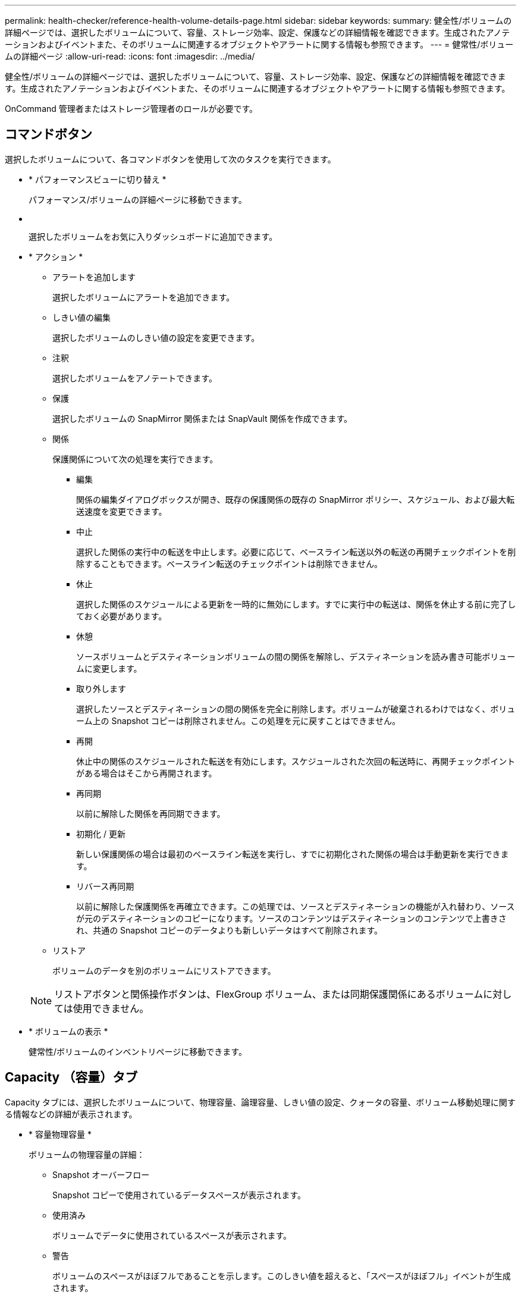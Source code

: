 ---
permalink: health-checker/reference-health-volume-details-page.html 
sidebar: sidebar 
keywords:  
summary: 健全性/ボリュームの詳細ページでは、選択したボリュームについて、容量、ストレージ効率、設定、保護などの詳細情報を確認できます。生成されたアノテーションおよびイベントまた、そのボリュームに関連するオブジェクトやアラートに関する情報も参照できます。 
---
= 健常性/ボリュームの詳細ページ
:allow-uri-read: 
:icons: font
:imagesdir: ../media/


[role="lead"]
健全性/ボリュームの詳細ページでは、選択したボリュームについて、容量、ストレージ効率、設定、保護などの詳細情報を確認できます。生成されたアノテーションおよびイベントまた、そのボリュームに関連するオブジェクトやアラートに関する情報も参照できます。

OnCommand 管理者またはストレージ管理者のロールが必要です。



== コマンドボタン

選択したボリュームについて、各コマンドボタンを使用して次のタスクを実行できます。

* * パフォーマンスビューに切り替え *
+
パフォーマンス/ボリュームの詳細ページに移動できます。

* *image:../media/favorite-icon.gif[""]*
+
選択したボリュームをお気に入りダッシュボードに追加できます。

* * アクション *
+
** アラートを追加します
+
選択したボリュームにアラートを追加できます。

** しきい値の編集
+
選択したボリュームのしきい値の設定を変更できます。

** 注釈
+
選択したボリュームをアノテートできます。

** 保護
+
選択したボリュームの SnapMirror 関係または SnapVault 関係を作成できます。

** 関係
+
保護関係について次の処理を実行できます。

+
*** 編集
+
関係の編集ダイアログボックスが開き、既存の保護関係の既存の SnapMirror ポリシー、スケジュール、および最大転送速度を変更できます。

*** 中止
+
選択した関係の実行中の転送を中止します。必要に応じて、ベースライン転送以外の転送の再開チェックポイントを削除することもできます。ベースライン転送のチェックポイントは削除できません。

*** 休止
+
選択した関係のスケジュールによる更新を一時的に無効にします。すでに実行中の転送は、関係を休止する前に完了しておく必要があります。

*** 休憩
+
ソースボリュームとデスティネーションボリュームの間の関係を解除し、デスティネーションを読み書き可能ボリュームに変更します。

*** 取り外します
+
選択したソースとデスティネーションの間の関係を完全に削除します。ボリュームが破棄されるわけではなく、ボリューム上の Snapshot コピーは削除されません。この処理を元に戻すことはできません。

*** 再開
+
休止中の関係のスケジュールされた転送を有効にします。スケジュールされた次回の転送時に、再開チェックポイントがある場合はそこから再開されます。

*** 再同期
+
以前に解除した関係を再同期できます。

*** 初期化 / 更新
+
新しい保護関係の場合は最初のベースライン転送を実行し、すでに初期化された関係の場合は手動更新を実行できます。

*** リバース再同期
+
以前に解除した保護関係を再確立できます。この処理では、ソースとデスティネーションの機能が入れ替わり、ソースが元のデスティネーションのコピーになります。ソースのコンテンツはデスティネーションのコンテンツで上書きされ、共通の Snapshot コピーのデータよりも新しいデータはすべて削除されます。



** リストア
+
ボリュームのデータを別のボリュームにリストアできます。



+
[NOTE]
====
リストアボタンと関係操作ボタンは、FlexGroup ボリューム、または同期保護関係にあるボリュームに対しては使用できません。

====
* * ボリュームの表示 *
+
健常性/ボリュームのインベントリページに移動できます。





== Capacity （容量）タブ

Capacity タブには、選択したボリュームについて、物理容量、論理容量、しきい値の設定、クォータの容量、ボリューム移動処理に関する情報などの詳細が表示されます。

* * 容量物理容量 *
+
ボリュームの物理容量の詳細：

+
** Snapshot オーバーフロー
+
Snapshot コピーで使用されているデータスペースが表示されます。

** 使用済み
+
ボリュームでデータに使用されているスペースが表示されます。

** 警告
+
ボリュームのスペースがほぼフルであることを示します。このしきい値を超えると、「スペースがほぼフル」イベントが生成されます。

** エラー
+
ボリュームのスペースがフルであることを示します。このしきい値を超えると、「スペースがフル」イベントが生成されます。

** 使用不可
+
「シンプロビジョニングボリュームにスペースリスクあり」イベントが生成され、シンプロビジョニングボリュームのスペースがアグリゲートの容量の問題が原因で確保できないことを示します。使用不可の容量は、シンプロビジョニングボリュームの場合にのみ表示されます。

** データグラフ
+
ボリュームの合計データ容量と使用済みデータ容量が表示されます。

+
自動拡張が有効になっている場合は、アグリゲートの使用可能なスペースも表示されます。このグラフには、ボリュームのデータに使用できる実質的なストレージスペースとして、次のいずれかが表示されます。

+
*** 次の場合は実際のデータ容量：
+
**** 自動拡張が無効になっている。
**** ボリュームで自動拡張が有効になっており、最大サイズに達している。
**** シックプロビジョニングボリュームで自動拡張が有効になっており、それ以上拡張できない。


*** 最大ボリュームサイズを考慮したボリュームのデータ容量（シンプロビジョニングボリュームおよびシックプロビジョニングボリュームでボリュームの最大サイズに対応するスペースがアグリゲートにある場合）
*** 次回の自動拡張のサイズを考慮したボリュームのデータ容量（シックプロビジョニングボリュームで自動拡張の割合のしきい値に対応できる場合）


** Snapshot コピーのグラフ
+
このグラフは、 Snapshot 使用容量または Snapshot リザーブが 0 でない場合にのみ表示されます。



+
どちらのグラフにも、 Snapshot 使用容量が Snapshot リザーブを超えている場合には超過分の使用容量が表示されます。

* * 容量の論理値 *
+
ボリュームの論理スペースが表示されます。論理スペースはディスクに格納されているデータの実際のサイズで、 ONTAP の Storage Efficiency テクノロジによる削減を適用する前のサイズです。

+
** 論理スペースのレポート
+
ボリュームで論理スペースのレポートが設定されているかどうかが表示されます。「有効」、「無効」、「該当なし」のいずれかになります。古いバージョンの ONTAP 上のボリューム ' または論理スペース・レポートをサポートしていないボリュームについては ' 該当しないが表示されます

** 使用済み
+
ボリュームでデータに使用されている論理スペースの量と合計データ容量に対する使用済みの論理スペースの割合が表示されます。

** 利用可能
+
ボリュームでデータに使用できる残りの論理スペースの量と合計データ容量に対する使用可能な論理スペースの割合が表示されます。

** 論理スペースの適用
+
シンプロビジョニングボリュームに対して論理スペースの適用が設定されているかどうかが表示されます。enabled に設定する場合、ボリュームの論理使用済みサイズを現在設定されている物理ボリュームサイズよりも大きくすることはできません。



* * 自動拡張 *
+
スペースが不足したときにボリュームが自動で拡張されるかどうかが表示されます。

* * スペース保証 *
+
FlexVol ボリュームがアグリゲートから空きブロックを削除するタイミングを制御する設定が表示されます。削除されたブロックは、ボリューム内のファイルへの書き込み用に確保されます。スペースギャランティは次のいずれかに設定できます。

+
** なし
+
ボリュームにスペースギャランティが設定されていません。

** ファイル。
+
データが書き込まれていないファイル（ LUN など）のフルサイズが確保されます。

** ボリューム
+
ボリュームのフルサイズが確保されます。

** 一部有効です
+
FlexCache ボリュームのサイズに基づいてスペースがリザーブされます。FlexCache ボリュームのサイズが 100MB 以上の場合は、最小スペースギャランティはデフォルトで 100MB に設定されます。FlexCache ボリュームのサイズが 100MB 未満の場合は、最小スペースギャランティは FlexCache ボリュームのサイズに設定されます。FlexCache ボリュームのサイズがあとで拡張されても、最小スペースギャランティはそのままです。



+
[NOTE]
====
ボリュームのタイプが「データキャッシュ」の場合、スペースギャランティは「一部」です。

====
* * 詳細（物理） *
+
ボリュームの物理仕様が表示されます。

* * 合計容量 *
+
ボリュームの合計物理容量が表示されます。

* * データ容量 *
+
ボリュームで使用されている物理スペース（使用済み容量）とボリュームで使用可能な残りの物理スペース（空き容量）が表示されます。それぞれについて、物理容量全体に対する割合の値も表示されます。

+
シンプロビジョニングボリュームについて「シンプロビジョニングボリュームにスペースリスクあり」イベントが生成された場合は、ボリュームで使用されているスペース（使用済み容量）と、ボリュームで使用可能なスペースのうちアグリゲートの容量の問題が原因で使用できないスペース（使用不可の容量）が表示されます。

* * Snapshot リザーブ *
+
ボリュームで Snapshot コピーに使用されているスペース（使用済み容量）と Snapshot コピーに使用可能なスペース（空き容量）が表示されます。これらの値は、 Snapshot リザーブ全体に対する割合としても表示されます。

+
シンプロビジョニングボリュームについて「シンプロビジョニングボリュームにスペースリスクあり」イベントが生成された場合は、 Snapshot コピーで使用されているスペース（使用済み容量）と、ボリュームで使用可能なスペースのうち Snapshot コピーの作成に使用できないスペース（使用不可の容量）。 アグリゲートの容量の問題が原因であると表示されます。

* * ボリュームしきい値 *
+
ボリュームの容量に関する次のしきい値が表示されます。

+
** ほぼフルのしきい値
+
ボリュームがほぼフルであるとみなす割合を示します。

** フルのしきい値
+
ボリュームがフルであるとみなす割合を示します。



* * その他の詳細 *
+
** 自動拡張時の最大サイズ
+
ボリュームを自動的に拡張できる最大サイズが表示されます。デフォルト値は、作成時のボリュームサイズの 120% です。このフィールドは、ボリュームで自動拡張が有効になっている場合にのみ表示されます。

** qtree クォータコミット容量
+
クォータでリザーブされているスペースが表示されます。

** qtree クォータオーバーコミット容量
+
「ボリュームの qtree クォータがオーバーコミット」イベントが生成される基準となるスペースの使用量が表示されます。

** フラクショナルリザーブ
+
オーバーライトリザーブのサイズを制御します。フラクショナルリザーブのデフォルト設定は 100 で、必要なリザーブスペースが 100% リザーブされ、オブジェクトの上書きが完全に保証されます。フラクショナルリザーブが 100% 未満の場合、そのボリューム内のすべてのスペースリザーブファイル用にリザーブされるスペースがその割合まで縮小されます。

** Snapshot の日次増加率
+
選択したボリューム内の Snapshot コピーの 24 時間ごとの変化（割合または KB 、 MB 、 GB など）が表示されます。

** Snapshot のフルまでの日数
+
ボリューム内の Snapshot コピー用にリザーブされたスペースが、指定のしきい値に達するまでの推定日数が表示されます。

+
ボリューム内の Snapshot コピーの増加率がゼロまたは負の場合、または増加率を計算するためのデータが十分でない場合は、「 Snapshot Days to Full 」フィールドに Not Applicable と表示されます。

** Snapshot の自動削除
+
アグリゲートのスペース不足が原因でボリュームへの書き込みが失敗する場合に Snapshot コピーを自動で削除するかどうかを指定します。

** Snapshot コピー
+
ボリューム内の Snapshot コピーに関する情報が表示されます。

+
ボリューム内の Snapshot コピーの数がリンクとして表示されます。リンクをクリックすると、ボリューム上の Snapshot コピーが開き、 Snapshot コピーの詳細が表示されます。

+
Snapshot コピー数の更新は約 1 時間ごとですが、 Snapshot コピーのリストはアイコンをクリックした時点で更新されます。そのため、トポロジに表示される Snapshot コピー数とアイコンをクリックしたときに表示される Snapshot コピーの数は一致しないことがあります。



* * ボリューム移動 *
+
ボリュームで実行された現在または前回のボリューム移動処理のステータスが表示されます。ボリューム移動処理の現在実行中のフェーズ、ソースアグリゲート、デスティネーションアグリゲート、開始時刻、終了時刻などの詳細も表示されます。 と推定終了時間です。

+
選択したボリュームで実行されたボリューム移動処理の数も表示されます。ボリューム移動操作の詳細を表示するには、 * Volume Move History * リンクをクリックします。





== [効率]タブ

Storage Efficiencyタブには、重複排除、圧縮、FlexCloneボリュームなどのStorage Efficiency機能を使用して削減されたボリュームのスペースに関する情報が表示されます。

* * 重複排除 *
+
** 有効
+
ボリュームで重複排除が有効になっているかどうかを示します。

** スペース削減
+
重複排除を使用して削減されたボリュームのスペース（割合またはKB、MB、GBなど）が表示されます。

** 前回の実行
+
重複排除処理が最後に実行されてからの経過時間が表示されます。重複排除処理が成功したかどうかも指定します。

+
1週間を過ぎた処理には、実行時のタイムスタンプが表示されます。

** モード
+
ボリュームで手動、スケジュール、またはポリシーベースのいずれの重複排除処理が有効になっているかを示します。モードがスケジュールに設定されている場合は処理のスケジュールが表示され、モードがポリシーに設定されている場合はポリシーの名前が表示されます。

** ステータス
+
重複排除処理の現在のステータスが表示されます。「Idle」、「Initializing」、「Active」、「Undoing」、「Pending」、ダウングレードまたは無効。

** を入力します
+
ボリュームで実行されている重複排除処理のタイプを示します。ボリュームで SnapVault 関係が確立されている場合は、「 SnapVault 」と表示されます。それ以外のボリュームの場合は、「標準」と表示されます。



* * 圧縮 *
+
** 有効
+
ボリュームで圧縮が有効になっているかどうかを示します。

** スペース削減
+
圧縮によって削減されたボリュームのスペース（割合またはKB、MB、GBなど）が表示されます。







== [ 構成 ] タブ

設定タブには、選択したボリュームについて、エクスポートポリシー、 RAID タイプ、容量やストレージ効率化の関連機能に関する詳細が表示されます。

* * 概要 *
+
** フルネーム
+
ボリュームの完全な名前が表示されます。

** アグリゲート
+
ボリュームが配置されているアグリゲートの名前、または FlexGroup ボリュームが配置されているアグリゲートの数が表示されます。

** 階層化ポリシー
+
ボリュームが FabricPool 対応アグリゲートに導入されている場合に、ボリュームに対して設定されている階層化ポリシーが表示されます。「なし」、「Snapshotのみ」、「バックアップ」、「自動」のいずれかになります。

** Storage Virtual Machine の略
+
ボリュームが含まれているStorage Virtual Machine（SVM）の名前が表示されます。

** ジャンクションパス
+
パスのステータスが表示されます。アクティブまたは非アクティブにできます。ボリュームのマウント先の SVM のパスも表示されます。「 * History * 」リンクをクリックすると、ジャンクションパスに対する最新の 5 つの変更を表示できます。

** エクスポートポリシー
+
ボリューム用に作成されたエクスポートポリシーの名前が表示されます。リンクをクリックすると、そのエクスポートポリシー、認証プロトコル、および SVM に属するボリュームで有効になっているアクセスに関する詳細を確認できます。

** スタイル（ Style ）
+
ボリュームの形式が表示されます。「 FlexVol 」または「 FlexGroup 」のいずれかです。

** を入力します
+
選択したボリュームのタイプが表示されます。「読み取り / 書き込み」、「負荷共有」、「データ保護」、「データキャッシュ」、「一時」のいずれかです。

** RAID タイプ
+
選択したボリュームの RAID タイプが表示されます。RAID タイプには、 RAID 0 、 RAID 4 、 RAID-DP 、または RAID-TEC を指定できます。

+
[NOTE]
====
FlexGroup ボリュームの場合、コンスティチュエントボリュームを異なるタイプのアグリゲートに配置できるため、 RAID タイプが複数表示されることがあります。

====
** SnapLock タイプ
+
ボリュームが含まれているアグリゲートの SnapLock タイプが表示されます。

** SnapLock の有効期限
+
SnapLock ボリュームの有効期限が表示されます。



* * 容量 *
+
** シンプロビジョニング
+
ボリュームにシンプロビジョニングが設定されているかどうかが表示されます。

** 自動拡張
+
アグリゲート内でフレキシブルボリュームが自動的に拡張されるかどうかが表示されます。

** Snapshot の自動削除
+
アグリゲートのスペース不足が原因でボリュームへの書き込みが失敗する場合に Snapshot コピーを自動で削除するかどうかを指定します。

** クォータ
+
ボリュームに対してクォータが有効になっているかどうかを示します。



* * 効率性 *
+
** 重複排除
+
選択したボリュームで重複排除処理が有効か無効かを示します。

** 圧縮
+
選択したボリュームで圧縮が有効か無効かを示します。



* * 保護 *
+
** Snapshot コピー
+
Snapshot コピーの自動作成が有効か無効かを示します。







== [ 保護 ] タブ

Protection タブには、選択したボリュームの保護に関する詳細について、遅延の情報、関係のタイプ、関係のトポロジなどの情報が表示されます。

* * 概要 *
+
選択したボリュームのSnapMirror関係およびSnapVault 関係のプロパティを表示します。それ以外の関係タイプの場合は、「関係タイプ」プロパティのみが表示されます。プライマリボリュームを選択した場合は、管理対象とローカルの Snapshot コピーポリシーのみが表示されます。SnapMirror 関係と SnapVault 関係について表示されるプロパティは次のとおりです。

+
** ソースボリューム
+
選択したボリュームがデスティネーションの場合、選択したボリュームのソースの名前が表示されます。

** 遅延ステータス
+
保護関係の更新または転送の遅延ステータスが表示されます。「エラー」、「警告」、「重大」のいずれかです。

+
同期関係については、遅延ステータスは適用されません。

** 遅延時間
+
ミラーのデータがソースより遅延している時間が表示されます。

** 前回の更新成功日時
+
保護の更新に最後に成功した日時が表示されます。

+
同期関係については、前回成功した更新は適用されません。

** ストレージサービスメンバー
+
ボリュームがストレージサービスに属しているかどうか、およびストレージサービスによって管理されているかどうかを示す「はい」または「いいえ」が表示されます。

** バージョンに依存しないレプリケーション
+
[ はい ] 、 [ バックアップオプションあり ] 、または [ なし ] のいずれかを表示します。「はい」の場合は、ソースボリュームとデスティネーションボリュームで異なるバージョンの ONTAP ソフトウェアを実行している場合でも SnapMirror レプリケーションが可能です。バックアップオプションを指定した場合は、デスティネーションにバックアップコピーの複数のバージョンを保持できる SnapMirror 保護が実装されます。「なし」の場合は、バージョンに依存しないレプリケーションが有効になっていません

** 関係機能
+
保護関係に使用できる ONTAP 機能を示します。

** 保護サービス
+
関係が保護パートナーアプリケーションによって管理されている場合は、保護サービスの名前が表示されます。

** 関係タイプ
+
非同期ミラー、非同期バックアップ、StrictSync、同期など、関係のタイプをすべて表示します。

** 関係の状態
+
SnapMirror 関係または SnapVault 関係の状態が表示されます。「未初期化」、「 SnapMirror 済み」、「切断」のいずれかです。ソースボリュームを選択した場合は、関係の状態は適用されず表示されません。

** 転送ステータス
+
保護関係の転送ステータスが表示されます。転送ステータスは、次のいずれかになります。

+
*** 中止しています
+
SnapMirror 転送は有効ですが、チェックポイントの削除を含む転送の中止処理が進行中です。

*** チェック中です
+
デスティネーションボリュームの診断チェックを実行中で、実行中の転送はありません。

*** 最終処理中です
+
SnapMirror 転送が有効になっています。現在 SnapVault 増分転送の転送後のフェーズです。

*** アイドル
+
転送が有効になっており、実行中の転送はありません。

*** 同期中
+
同期関係にある 2 つのボリュームのデータが同期されています。

*** 非同期
+
デスティネーションボリュームのデータがソースボリュームと同期されていません。

*** 準備中
+
SnapMirror 転送が有効になっています。現在 SnapVault 増分転送の転送前のフェーズです。

*** キューに登録され
+
SnapMirror 転送が有効になっています。実行中の転送はありません。

*** 休止中です
+
SnapMirror 転送が無効になっています。実行中の転送はありません。

*** 休止中です
+
SnapMirror 転送を実行中です。追加の転送は無効になります。

*** 転送中です
+
SnapMirror 転送が有効になっており、転送を実行中です。

*** 移行中
+
ソースボリュームからデスティネーションボリュームへの非同期のデータ転送が完了し、同期処理への移行が開始されています。

*** 待機中です
+
SnapMirror 転送は開始されましたが、一部の関連タスクのキュー登録を待っています。



** 最大転送速度
+
関係の最大転送速度が表示されます。最大転送速度は、1秒あたりのキロバイト数（Kbps）、1秒あたりのメガバイト数（Mbps）、1秒あたりのギガバイト数（Gbps）、1秒あたりのテラバイト数（Tbps）のいずれかで示されます。関係間のベースライン転送に制限がない場合は「無制限」と表示されます。

** SnapMirror ポリシー
+
ボリュームの保護ポリシーが表示されます。「DPDefault」はデフォルトの非同期ミラー保護ポリシー、「XDPDefault」はデフォルトの非同期バックアップポリシーです。「 StrictSync 」はデフォルトの厳密な同期保護ポリシー、「 Sync 」はデフォルトの同期ポリシーです。ポリシー名をクリックすると、そのポリシーに関連付けられた詳細について次の情報を確認できます。

+
*** 転送の優先順位
*** アクセス時間の設定を無視します
*** 最大試行回数
*** コメント
*** SnapMirror ラベル
*** 保持設定
*** 実際の Snapshot コピー
*** Snapshot コピーを保持
*** 保持の警告のしきい値
*** ソースがデータ保護（ DP ）ボリュームであるカスケード SnapVault 関係に保持設定がない Snapshot コピーには、「 's_created 」ルールのみが適用されます。


** スケジュールを更新します
+
関係に割り当てられている SnapMirror スケジュールが表示されます。情報アイコンにカーソルを合わせるとスケジュールの詳細が表示されます。

** ローカル Snapshot ポリシー
+
ボリュームの Snapshot コピーポリシーが表示されます。「デフォルト」、「なし」、またはカスタムポリシーの名前のいずれかです。



* * ビュー *
+
選択したボリュームの保護トポロジが表示されます。トポロジには、選択したボリュームに関連するすべてのボリュームが図で示されます。選択したボリュームはダークグレーの線で囲んで示され、トポロジ内のボリュームをつなぐ線は保護関係のタイプを示しています。トポロジ内の関係の方向は左から右に、各関係の左側がソースで右側がデスティネーションです。

+
太線の二重線は非同期ミラー関係、太線の一重線は非同期バックアップ関係、太線と太線でない線は同期関係です。下の表に、関係がStrictSyncであるかSyncであるかが示されます。

+
ボリュームを右クリックするとメニューが表示され、ボリュームの保護とデータのリストアのどちらかを選択できます。関係を右クリックすると、編集、中止、休止、解除、削除のいずれかを選択できるメニューが表示されます。 関係を再開することもできます。

+
このメニューは、次の場合は表示されません。

+
** RBAC の設定で許可されていない場合：オペレータの権限しかない場合など
** ボリュームがFlexGroup ボリュームの場合
** ボリュームが同期保護関係にある場合
** ボリュームIDが不明な場合：クラスタ間関係が確立されているがデスティネーションクラスタが検出されていない場合、トポロジ内の別のボリュームをクリックすると、そのボリュームの情報が表示されます。疑問符（image:../media/hastate-unknown.gif["HA 状態のアイコン– unknown"] ）をクリックします。ボリュームが見つからないか、まだ検出されていません。容量情報が見つからないことを示している場合もあります。疑問符にカーソルを合わせると、推奨される対応策などの追加情報が表示されます。
+
トポロジがいくつかある一般的なトポロジテンプレートのいずれかに一致している場合、ボリュームの容量、遅延、 Snapshot コピー、および前回成功したデータ転送に関する情報が表示されます。いずれのテンプレートにも一致していない場合は、ボリュームの遅延と前回成功したデータ転送に関する情報がトポロジの下の関係テーブルに表示されます。その場合、選択したボリュームの行が強調表示され、トポロジビューには、選択したボリュームとそのソースボリュームの間の関係が太線と青色の点で示されます。

+
トポロジビューには次の情報が表示されます。

** 容量
+
ボリュームで使用されている合計容量が表示されます。トポロジ内のボリュームにカーソルを合わせると、そのボリュームの現在の警告および重大のしきい値設定が Current Threshold Settings ダイアログボックスに表示されます。現在のしきい値設定ダイアログボックスのしきい値編集リンクをクリックして、しきい値設定を編集することもできます。容量 * チェックボックスを選択解除すると、トポロジ内のすべてのボリュームについてのすべての容量情報が非表示になります。

** 遅延
+
受信保護関係の遅延時間と遅延ステータスが表示されます。* LAG * チェックボックスをオフにすると、トポロジ内のすべてのボリュームの遅延情報が非表示になります。* LAG * チェックボックスがグレー表示になっている場合、選択したボリュームの遅延情報がトポロジの下の関係テーブルに表示され、関連するすべてのボリュームの遅延情報も表示されます。

** スナップショット
+
ボリュームで使用できる Snapshot コピーの数が表示されます。* Snapshot * チェック・ボックスを選択解除すると、トポロジ内のすべてのボリュームについて、すべての Snapshot コピー情報が非表示になります。Snapshot コピーのアイコン（ image:../media/icon-snapshot-list.gif["アイコンをクリックして、ボリュームに関連付けられている Snapshot コピーのリストを表示します"] ）ボリュームの Snapshot コピーリストが表示されます。アイコンの横に表示される Snapshot コピー数の更新は約 1 時間ごとですが、 Snapshot コピーのリストはアイコンをクリックした時点で更新されます。そのため、トポロジに表示される Snapshot コピー数とアイコンをクリックしたときに表示される Snapshot コピーの数は一致しないことがあります。

** 前回成功した転送
+
前回成功したデータ転送の量、期間、時刻、および日付が表示されます。前回成功した転送 * （ Last Successful Transfer ）チェックボックスがグレー表示されている場合、選択したボリュームについて成功した最後の転送情報がトポロジの下の関係テーブルに表示され、関連するすべてのボリュームについて前回成功した転送情報も表示されます。



* * 履歴 *
+
選択したボリュームの SnapMirror および SnapVault の受信保護関係の履歴がグラフで表示されます。履歴グラフには、受信関係の遅延時間、受信関係の転送時間、および受信関係の転送サイズの3種類があります。履歴情報は、デスティネーションボリュームを選択した場合にのみ表示されます。プライマリボリュームを選択した場合、空のグラフとメッセージが表示されます `No data found` が表示されます

+
履歴ペインの上部にあるドロップダウンリストからグラフタイプを選択できます。1 週間、 1 カ月、または 1 年のいずれかを選択して、特定の期間の詳細を表示することもできます。履歴グラフは傾向を確認するのに役立ちます。たとえば、毎日または毎週同じ時間に大量のデータが転送されている場合や、遅延警告または遅延エラーのしきい値を継続的に超過している場合は、適切な措置を講じることができます。また、 [ * エクスポート * ] ボタンをクリックして、表示しているチャートの CSV 形式でレポートを作成することもできます。

+
保護の履歴グラフには次の情報が表示されます。

+
** * 関係遅延時間 *
+
縦軸（ y 軸）には秒、分、または時間が表示され、横軸（ x 軸）には選択した期間（日数、月数、または年数）が表示されます。y 軸の最大値は x 軸の期間における最大遅延時間を示しています。オレンジ色の線は遅延エラーのしきい値、黄色の線は遅延警告のしきい値を示しています。これらの線にカーソルを合わせると、しきい値の設定が表示されます。青色の線は遅延時間を示しています。グラフの特定のポイントにカーソルを合わせると、その時点の詳細を確認できます。

** * 関係の転送時間 *
+
縦軸（ y 軸）には秒、分、または時間が表示され、横軸（ x 軸）には選択した期間（日数、月数、または年数）が表示されます。y 軸の最大値は x 軸の期間における最大転送時間を示しています。グラフの特定のポイントにカーソルを合わせると、その時点の詳細を確認できます。

+
[NOTE]
====
このグラフは、同期保護関係にあるボリュームについては表示されません。

====
** * 関係転送サイズ *
+
縦軸（ y 軸）には転送サイズ（バイト、 KB 、 MB ）が、横軸（ x 軸）には選択した期間（日数、月数、または年数）が表示されます。y 軸の最大値は x 軸の期間における最大転送サイズを示しています。グラフの特定のポイントにカーソルを合わせると、その時点の詳細を確認できます。

+
[NOTE]
====
このグラフは、同期保護関係にあるボリュームについては表示されません。

====






== 履歴領域

履歴領域には、選択したボリュームの容量とスペースリザベーションに関する情報を示すグラフが表示されます。また、 [ * エクスポート * ] ボタンをクリックして、表示しているチャートの CSV 形式でレポートを作成することもできます。

グラフが空になっている場合や、というメッセージが表示されること `No data found` 一定期間データまたはボリュームの状態に変化がない場合に表示されます。

履歴ペインの上部にあるドロップダウンリストからグラフタイプを選択できます。1 週間、 1 カ月、または 1 年のいずれかを選択して、特定の期間の詳細を表示することもできます。履歴グラフは傾向を確認するのに役立ちます。たとえば、ボリュームの使用量が継続的に「ほぼフル」のしきい値を超えていれば、それに応じた措置を講じることができます。

履歴グラフには次の情報が表示されます。

* * 使用容量 *
+
折れ線グラフの形式で、ボリュームの使用容量（バイト、 KB 、 MB など）とボリュームの容量の使用履歴に基づく使用状況が縦軸（ y 軸）に表示されます。横軸（ x 軸）に期間が表示されます。期間は、 1 週間、 1 カ月、または 1 年のいずれかを選択できます。グラフの特定のポイントにカーソルを合わせると、その時点の詳細を確認できます。対応する凡例をクリックして、折れ線グラフの表示と非表示を切り替えることができます。たとえば、 Volume Used Capacity の凡例をクリックすると、 Volume Used Capacity のグラフの線が非表示になります。

* * ボリューム - 使用容量と合計容量 *
+
折れ線グラフの形式で、ボリュームの容量の使用履歴に基づく使用状況と使用済み容量、合計容量、および重複排除や圧縮によるスペース削減量（バイト、 KB 、 MB ）が表示されます。 垂直（ y ）軸など。横軸（ x 軸）に期間が表示されます。期間は、 1 週間、 1 カ月、または 1 年のいずれかを選択できます。グラフの特定のポイントにカーソルを合わせると、その時点の詳細を確認できます。対応する凡例をクリックして、折れ線グラフの表示と非表示を切り替えることができます。たとえば、「使用済みトレンド容量」の凡例をクリックすると、「使用済みトレンド容量」のグラフ行が非表示になります。

* * 使用容量（ % ） *
+
折れ線グラフの形式で、ボリュームの使用率とボリュームの容量の使用履歴に基づく使用状況が縦軸（ y 軸）に表示されます。横軸（ x 軸）に期間が表示されます。期間は、 1 週間、 1 カ月、または 1 年のいずれかを選択できます。グラフの特定のポイントにカーソルを合わせると、その時点の詳細を確認できます。対応する凡例をクリックして、折れ線グラフの表示と非表示を切り替えることができます。たとえば、 Volume Used Capacity の凡例をクリックすると、 Volume Used Capacity のグラフの線が非表示になります。

* * Snapshot の使用容量（ % ） *
+
面積グラフの形式で、 Snapshot リザーブと Snapshot の警告しきい値、および Snapshot コピーに使用されている容量の割合が縦軸（ y 軸）に表示されます。Snapshot オーバーフローは別の色で示されます。横軸（ x 軸）に期間が表示されます。期間は、 1 週間、 1 カ月、または 1 年のいずれかを選択できます。グラフの特定のポイントにカーソルを合わせると、その時点の詳細を確認できます。対応する凡例をクリックして、折れ線グラフの表示と非表示を切り替えることができます。たとえば、 Snapshot Reserve の凡例をクリックすると、 Snapshot Reserve のグラフの線が非表示になります。





== イベントのリスト

イベントリストには、新規イベントと確認済みイベントに関する詳細が表示されます。

* * 重大度 *
+
イベントの重大度が表示されます。

* * イベント *
+
イベント名が表示されます。

* * トリガー日時 *
+
イベントが生成されてからの経過時間が表示されます。1 週間を過ぎたイベントには、生成時のタイムスタンプが表示されます。





== [ 関連注釈（ Related Annotations ） ] パネル

関連するアノテーションペインでは、選択したボリュームに関連付けられているアノテーションの詳細を確認できます。これには、ボリュームに適用されるアノテーションの名前と値などの情報が含まれます。関連するアノテーションペインから手動アノテーションを削除することもできます。



== Related Devices ペイン

Related Devices ペインでは、ボリュームに関連する SVM 、アグリゲート、 qtree 、 LUN 、および Snapshot コピーを表示し、それらの場所に移動できます。

* * Storage Virtual Machine *
+
選択したボリュームが含まれる SVM の容量と健全性ステータスが表示されます。

* * 集計 *
+
選択したボリュームが含まれるアグリゲートの容量と健全性ステータスが表示されます。FlexGroup ボリュームの場合は、 FlexGroup を構成するアグリゲートの数が表示されます。

* * アグリゲート内のボリューム *
+
選択したボリュームの親アグリゲートに属するすべてのボリュームの数と容量が表示されます。最も高い重大度レベルに基づいて、ボリュームの健全性ステータスも表示されます。たとえば、アグリゲートに 10 個のボリュームがあり、 5 つのステータスが「警告」で残りの 5 つが「重大」の場合、ステータスは「重大」と表示されます。このコンポーネントは、 FlexGroup ボリュームに対しては表示されません。

* * qtree *
+
選択したボリュームに含まれる qtree の数と、クォータが適用された qtree の容量が表示されます。クォータが適用された qtree の容量はボリュームのデータ容量に対する割合で表示されます。最も高い重大度レベルに基づいて、 qtree の健全性ステータスも表示されます。たとえば、ボリュームに 10 個の qtree があり、 5 つのステータスが「警告」で残りの 5 つが「重大」の場合、ステータスは「重大」と表示されます。

* * NFSエクスポート*
+
ボリュームに関連付けられているNFSエクスポートの数とステータスが表示されます。

* * CIFS共有*
+
CIFS共有の数とステータスが表示されます。

* * LUN*
+
選択したボリューム内のすべての LUN の数と合計サイズが表示されます。最も高い重大度レベルに基づいて、 LUN の健全性ステータスも表示されます。

* * ユーザー・クォータとグループ・クォータ *
+
ボリュームとその qtree に関連付けられているユーザおよびユーザグループクォータの数とステータスが表示されます。

* * FlexClone ボリューム *
+
選択したボリュームのすべてのクローンボリュームの数と容量が表示されます。選択したボリュームにクローンボリュームが含まれている場合にのみ表示されます。

* * 親ボリューム *
+
選択した FlexClone ボリュームの親ボリュームの名前と容量が表示されます。選択したボリュームが FlexClone ボリュームの場合にのみ表示されます。





== [ 関連グループ ] ペイン

Related Groups ペインでは、選択したボリュームに関連付けられているグループのリストを確認できます。



== [ 関連アラート ] ペイン

関連するアラートペインでは、選択したボリュームに対して作成されたアラートのリストを表示できます。また、 [Add Alert] リンクをクリックしてアラートを追加したり、アラート名をクリックして既存のアラートを編集したりすることもできます。
